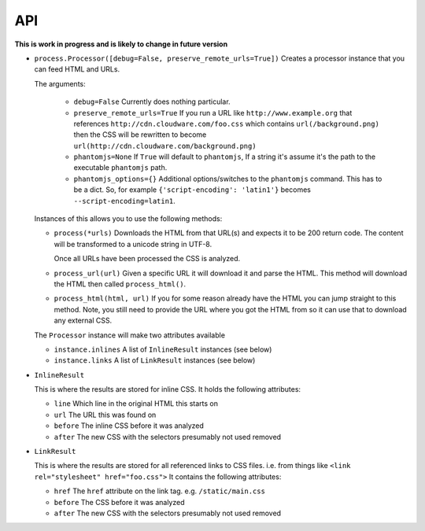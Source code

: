 .. index:: api

.. _api-chapter:

API
===

**This is work in progress and is likely to change in future version**

* ``process.Processor([debug=False, preserve_remote_urls=True])``
  Creates a processor instance that you can feed HTML and URLs.

  The arguments:

    * ``debug=False``
      Currently does nothing particular.

    * ``preserve_remote_urls=True``
      If you run a URL like ``http://www.example.org`` that references
      ``http://cdn.cloudware.com/foo.css`` which contains
      ``url(/background.png)`` then the CSS will be rewritten to become
      ``url(http://cdn.cloudware.com/background.png)``

    * ``phantomjs=None``
      If ``True`` will default to ``phantomjs``, If a string it's
      assume it's the path to the executable ``phantomjs`` path.

    * ``phantomjs_options={}``
      Additional options/switches to the ``phantomjs`` command. This
      has to be a dict. So, for example ``{'script-encoding': 'latin1'}``
      becomes ``--script-encoding=latin1``.

  Instances of this allows you to use the following methods:

  * ``process(*urls)``
    Downloads the HTML from that URL(s) and expects it to be 200 return
    code. The content will be transformed to a unicode string in UTF-8.

    Once all URLs have been processed the CSS is analyzed.

  * ``process_url(url)``
    Given a specific URL it will download it and parse the HTML. This
    method will download the HTML then called ``process_html()``.

  * ``process_html(html, url)``
    If you for some reason already have the HTML you can jump straight
    to this method. Note, you still need to provide the URL where you
    got the HTML from so it can use that to download any external CSS.

  The ``Processor`` instance will make two attributes available

  * ``instance.inlines``
    A list of ``InlineResult`` instances (see below)

  * ``instance.links``
    A list of ``LinkResult`` instances (see below)


* ``InlineResult``

  This is where the results are stored for inline CSS. It holds the
  following attributes:

  * ``line``
    Which line in the original HTML this starts on

  * ``url``
    The URL this was found on

  * ``before``
    The inline CSS before it was analyzed

  * ``after``
    The new CSS with the selectors presumably not used removed


* ``LinkResult``

  This is where the results are stored for all referenced links to CSS
  files. i.e. from things like ``<link rel="stylesheet"
  href="foo.css">``
  It contains the following attributes:

  * ``href``
    The ``href`` attribute on the link tag. e.g. ``/static/main.css``

  * ``before``
    The CSS before it was analyzed

  * ``after``
    The new CSS with the selectors presumably not used removed
